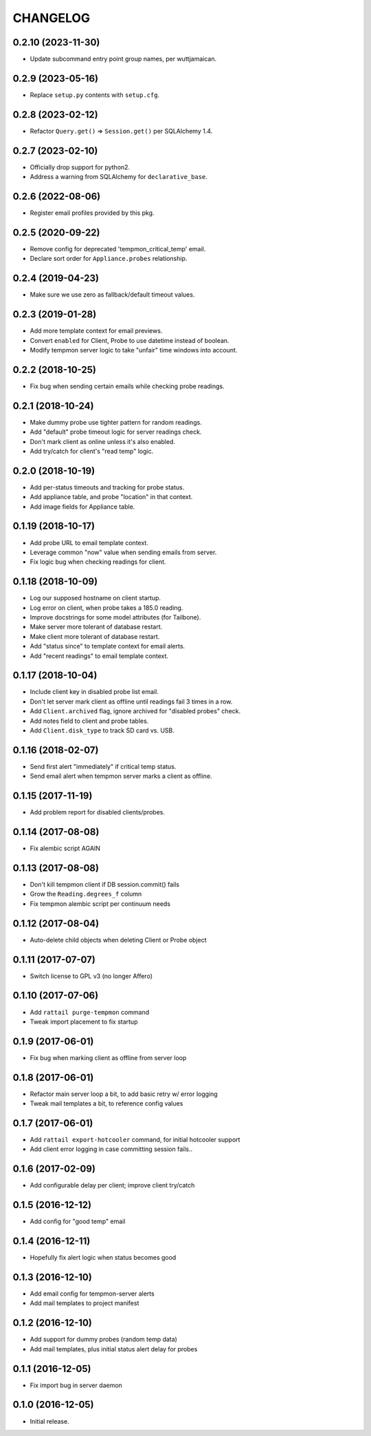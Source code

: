 
CHANGELOG
=========

0.2.10 (2023-11-30)
-------------------

* Update subcommand entry point group names, per wuttjamaican.


0.2.9 (2023-05-16)
------------------

* Replace ``setup.py`` contents with ``setup.cfg``.


0.2.8 (2023-02-12)
------------------

* Refactor ``Query.get()`` => ``Session.get()`` per SQLAlchemy 1.4.


0.2.7 (2023-02-10)
------------------

* Officially drop support for python2.

* Address a warning from SQLAlchemy for ``declarative_base``.


0.2.6 (2022-08-06)
------------------

* Register email profiles provided by this pkg.


0.2.5 (2020-09-22)
------------------

* Remove config for deprecated 'tempmon_critical_temp' email.

* Declare sort order for ``Appliance.probes`` relationship.


0.2.4 (2019-04-23)
------------------

* Make sure we use zero as fallback/default timeout values.


0.2.3 (2019-01-28)
------------------

* Add more template context for email previews.

* Convert ``enabled`` for Client, Probe to use datetime instead of boolean.

* Modify tempmon server logic to take "unfair" time windows into account.


0.2.2 (2018-10-25)
------------------

* Fix bug when sending certain emails while checking probe readings.


0.2.1 (2018-10-24)
------------------

* Make dummy probe use tighter pattern for random readings.

* Add "default" probe timeout logic for server readings check.

* Don't mark client as online unless it's also enabled.

* Add try/catch for client's "read temp" logic.


0.2.0 (2018-10-19)
------------------

* Add per-status timeouts and tracking for probe status.

* Add appliance table, and probe "location" in that context.

* Add image fields for Appliance table.


0.1.19 (2018-10-17)
-------------------

* Add probe URL to email template context.

* Leverage common "now" value when sending emails from server.

* Fix logic bug when checking readings for client.


0.1.18 (2018-10-09)
-------------------

* Log our supposed hostname on client startup.

* Log error on client, when probe takes a 185.0 reading.

* Improve docstrings for some model attributes (for Tailbone).

* Make server more tolerant of database restart.

* Make client more tolerant of database restart.

* Add "status since" to template context for email alerts.

* Add "recent readings" to email template context.


0.1.17 (2018-10-04)
-------------------

* Include client key in disabled probe list email.

* Don't let server mark client as offline until readings fail 3 times in a row.

* Add ``Client.archived`` flag, ignore archived for "disabled probes" check.

* Add notes field to client and probe tables.

* Add ``Client.disk_type`` to track SD card vs. USB.


0.1.16 (2018-02-07)
-------------------

* Send first alert "immediately" if critical temp status.

* Send email alert when tempmon server marks a client as offline.


0.1.15 (2017-11-19)
-------------------

* Add problem report for disabled clients/probes.


0.1.14 (2017-08-08)
-------------------

* Fix alembic script AGAIN


0.1.13 (2017-08-08)
-------------------

* Don't kill tempmon client if DB session.commit() fails

* Grow the ``Reading.degrees_f`` column

* Fix tempmon alembic script per continuum needs


0.1.12 (2017-08-04)
-------------------

* Auto-delete child objects when deleting Client or Probe object


0.1.11 (2017-07-07)
-------------------

* Switch license to GPL v3 (no longer Affero)


0.1.10 (2017-07-06)
-------------------

* Add ``rattail purge-tempmon`` command

* Tweak import placement to fix startup


0.1.9 (2017-06-01)
------------------

* Fix bug when marking client as offline from server loop


0.1.8 (2017-06-01)
------------------

* Refactor main server loop a bit, to add basic retry w/ error logging

* Tweak mail templates a bit, to reference config values


0.1.7 (2017-06-01)
------------------

* Add ``rattail export-hotcooler`` command, for initial hotcooler support

* Add client error logging in case committing session fails..


0.1.6 (2017-02-09)
------------------

* Add configurable delay per client; improve client try/catch


0.1.5 (2016-12-12)
------------------

* Add config for "good temp" email


0.1.4 (2016-12-11)
------------------

* Hopefully fix alert logic when status becomes good


0.1.3 (2016-12-10)
------------------

* Add email config for tempmon-server alerts

* Add mail templates to project manifest


0.1.2 (2016-12-10)
------------------

* Add support for dummy probes (random temp data)

* Add mail templates, plus initial status alert delay for probes


0.1.1 (2016-12-05)
------------------

* Fix import bug in server daemon


0.1.0 (2016-12-05)
------------------

* Initial release.
